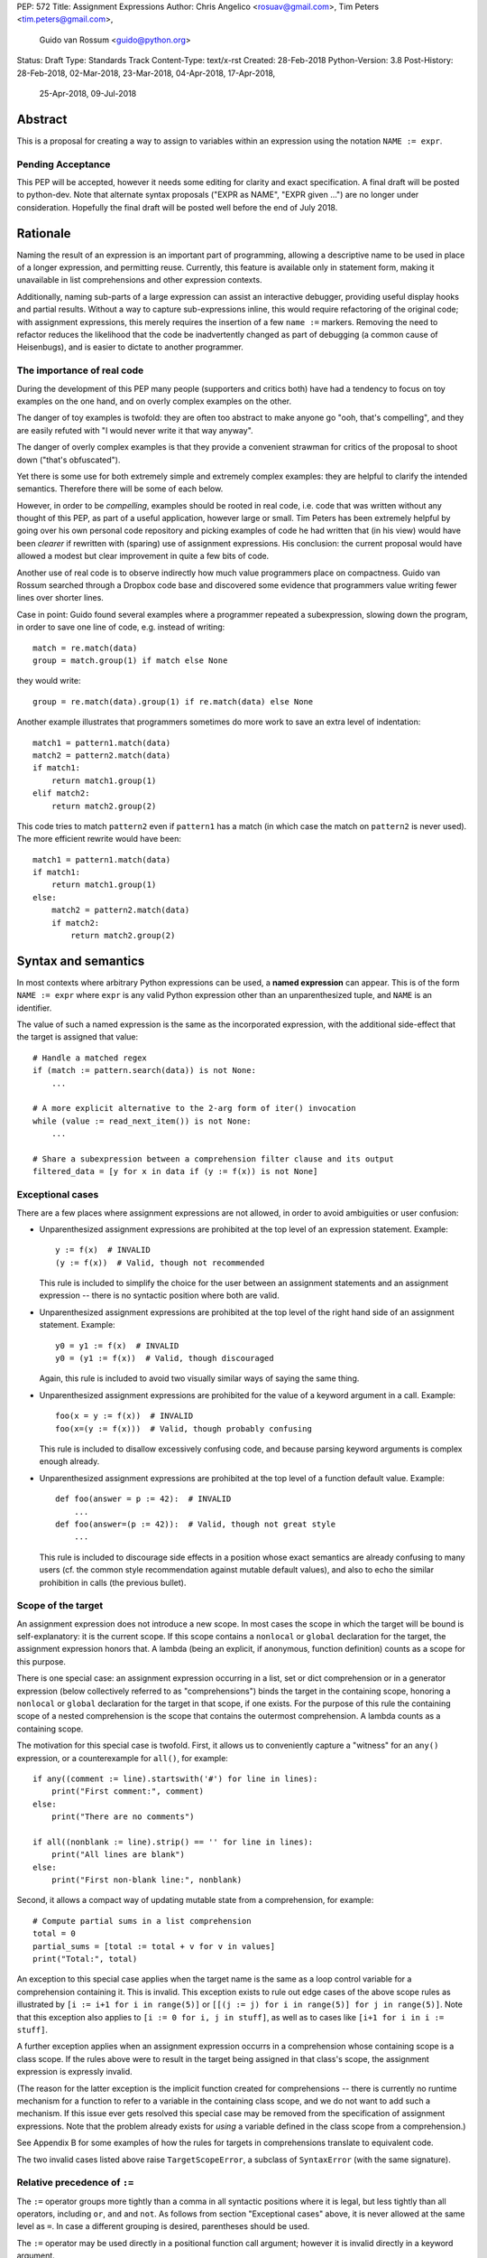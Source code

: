 PEP: 572
Title: Assignment Expressions
Author: Chris Angelico <rosuav@gmail.com>, Tim Peters <tim.peters@gmail.com>,
    Guido van Rossum <guido@python.org>
Status: Draft
Type: Standards Track
Content-Type: text/x-rst
Created: 28-Feb-2018
Python-Version: 3.8
Post-History: 28-Feb-2018, 02-Mar-2018, 23-Mar-2018, 04-Apr-2018, 17-Apr-2018,
              25-Apr-2018, 09-Jul-2018


Abstract
========

This is a proposal for creating a way to assign to variables within an
expression using the notation ``NAME := expr``.

Pending Acceptance
------------------

This PEP will be accepted, however it needs some editing for clarity
and exact specification.  A final draft will be posted to python-dev.
Note that alternate syntax proposals ("EXPR as NAME", "EXPR given
...") are no longer under consideration.  Hopefully the final draft
will be posted well before the end of July 2018.


Rationale
=========

Naming the result of an expression is an important part of programming,
allowing a descriptive name to be used in place of a longer expression,
and permitting reuse.  Currently, this feature is available only in
statement form, making it unavailable in list comprehensions and other
expression contexts.

Additionally, naming sub-parts of a large expression can assist an interactive
debugger, providing useful display hooks and partial results. Without a way to
capture sub-expressions inline, this would require refactoring of the original
code; with assignment expressions, this merely requires the insertion of a few
``name :=`` markers. Removing the need to refactor reduces the likelihood that
the code be inadvertently changed as part of debugging (a common cause of
Heisenbugs), and is easier to dictate to another programmer.

The importance of real code
---------------------------

During the development of this PEP many people (supporters and critics
both) have had a tendency to focus on toy examples on the one hand,
and on overly complex examples on the other.

The danger of toy examples is twofold: they are often too abstract to
make anyone go "ooh, that's compelling", and they are easily refuted
with "I would never write it that way anyway".

The danger of overly complex examples is that they provide a
convenient strawman for critics of the proposal to shoot down ("that's
obfuscated").

Yet there is some use for both extremely simple and extremely complex
examples: they are helpful to clarify the intended semantics.
Therefore there will be some of each below.

However, in order to be *compelling*, examples should be rooted in
real code, i.e. code that was written without any thought of this PEP,
as part of a useful application, however large or small.  Tim Peters
has been extremely helpful by going over his own personal code
repository and picking examples of code he had written that (in his
view) would have been *clearer* if rewritten with (sparing) use of
assignment expressions.  His conclusion: the current proposal would
have allowed a modest but clear improvement in quite a few bits of
code.

Another use of real code is to observe indirectly how much value
programmers place on compactness.  Guido van Rossum searched through a
Dropbox code base and discovered some evidence that programmers value
writing fewer lines over shorter lines.

Case in point: Guido found several examples where a programmer
repeated a subexpression, slowing down the program, in order to save
one line of code, e.g. instead of writing::

    match = re.match(data)
    group = match.group(1) if match else None

they would write::

    group = re.match(data).group(1) if re.match(data) else None

Another example illustrates that programmers sometimes do more work to
save an extra level of indentation::

    match1 = pattern1.match(data)
    match2 = pattern2.match(data)
    if match1:
        return match1.group(1)
    elif match2:
        return match2.group(2)

This code tries to match ``pattern2`` even if ``pattern1`` has a match
(in which case the match on ``pattern2`` is never used).  The more
efficient rewrite would have been::

    match1 = pattern1.match(data)
    if match1:
        return match1.group(1)
    else:
        match2 = pattern2.match(data)
        if match2:
            return match2.group(2)


Syntax and semantics
====================

In most contexts where arbitrary Python expressions can be used, a
**named expression** can appear.  This is of the form ``NAME := expr``
where ``expr`` is any valid Python expression other than an
unparenthesized tuple, and ``NAME`` is an identifier.

The value of such a named expression is the same as the incorporated
expression, with the additional side-effect that the target is assigned
that value::

    # Handle a matched regex
    if (match := pattern.search(data)) is not None:
        ...

    # A more explicit alternative to the 2-arg form of iter() invocation
    while (value := read_next_item()) is not None:
        ...

    # Share a subexpression between a comprehension filter clause and its output
    filtered_data = [y for x in data if (y := f(x)) is not None]

Exceptional cases
-----------------

There are a few places where assignment expressions are not allowed,
in order to avoid ambiguities or user confusion:

- Unparenthesized assignment expressions are prohibited at the top
  level of an expression statement.  Example::

    y := f(x)  # INVALID
    (y := f(x))  # Valid, though not recommended

  This rule is included to simplify the choice for the user between an
  assignment statements and an assignment expression -- there is no
  syntactic position where both are valid.

- Unparenthesized assignment expressions are prohibited at the top
  level of the right hand side of an assignment statement.  Example::

    y0 = y1 := f(x)  # INVALID
    y0 = (y1 := f(x))  # Valid, though discouraged

  Again, this rule is included to avoid two visually similar ways of
  saying the same thing.

- Unparenthesized assignment expressions are prohibited for the value
  of a keyword argument in a call.  Example::

    foo(x = y := f(x))  # INVALID
    foo(x=(y := f(x)))  # Valid, though probably confusing

  This rule is included to disallow excessively confusing code, and
  because parsing keyword arguments is complex enough already.

- Unparenthesized assignment expressions are prohibited at the top
  level of a function default value.  Example::

    def foo(answer = p := 42):  # INVALID
        ...
    def foo(answer=(p := 42)):  # Valid, though not great style
        ...

  This rule is included to discourage side effects in a position whose
  exact semantics are already confusing to many users (cf. the common
  style recommendation against mutable default values), and also to
  echo the similar prohibition in calls (the previous bullet).

Scope of the target
-------------------

An assignment expression does not introduce a new scope.  In most
cases the scope in which the target will be bound is self-explanatory:
it is the current scope.  If this scope contains a ``nonlocal`` or
``global`` declaration for the target, the assignment expression
honors that.  A lambda (being an explicit, if anonymous, function
definition) counts as a scope for this purpose.

There is one special case: an assignment expression occurring in a
list, set or dict comprehension or in a generator expression (below
collectively referred to as "comprehensions") binds the target in the
containing scope, honoring a ``nonlocal`` or ``global`` declaration
for the target in that scope, if one exists.  For the purpose of this
rule the containing scope of a nested comprehension is the scope that
contains the outermost comprehension.  A lambda counts as a containing
scope.

The motivation for this special case is twofold.  First, it allows us
to conveniently capture a "witness" for an ``any()`` expression, or a
counterexample for ``all()``, for example::

    if any((comment := line).startswith('#') for line in lines):
        print("First comment:", comment)
    else:
        print("There are no comments")

    if all((nonblank := line).strip() == '' for line in lines):
        print("All lines are blank")
    else:
        print("First non-blank line:", nonblank)

Second, it allows a compact way of updating mutable state from a
comprehension, for example::

    # Compute partial sums in a list comprehension
    total = 0
    partial_sums = [total := total + v for v in values]
    print("Total:", total)

An exception to this special case applies when the target name is the
same as a loop control variable for a comprehension containing it.
This is invalid.  This exception exists to rule out edge cases of the
above scope rules as illustrated by ``[i := i+1 for i in range(5)]``
or ``[[(j := j) for i in range(5)] for j in range(5)]``.  Note that
this exception also applies to ``[i := 0 for i, j in stuff]``, as well
as to cases like ``[i+1 for i in i := stuff]``.

A further exception applies when an assignment expression occurrs in a
comprehension whose containing scope is a class scope.  If the rules
above were to result in the target being assigned in that class's
scope, the assignment expression is expressly invalid.

(The reason for the latter exception is the implicit function created
for comprehensions -- there is currently no runtime mechanism for a
function to refer to a variable in the containing class scope, and we
do not want to add such a mechanism.  If this issue ever gets resolved
this special case may be removed from the specification of assignment
expressions.  Note that the problem already exists for *using* a
variable defined in the class scope from a comprehension.)

See Appendix B for some examples of how the rules for targets in
comprehensions translate to equivalent code.

The two invalid cases listed above raise ``TargetScopeError``, a
subclass of ``SyntaxError`` (with the same signature).

Relative precedence of ``:=``
-----------------------------

The ``:=`` operator groups more tightly than a comma in all syntactic
positions where it is legal, but less tightly than all operators,
including ``or``, ``and`` and ``not``.  As follows from section
"Exceptional cases" above, it is never allowed at the same level as
``=``.  In case a different grouping is desired, parentheses should be
used.

The ``:=`` operator may be used directly in a positional function call
argument; however it is invalid directly in a keyword argument.

Some examples to clarify what's technically valid or invalid::

    # INVALID
    x := 0

    # Valid alternative
    (x := 0)

    # INVALID
    x = y := 0

    # Valid alternative
    x = (y := 0)

    # Valid
    len(lines := f.readlines())

    # Valid
    foo(x := 3, cat='vector')

    # INVALID
    foo(cat=category := 'vector')

    # Valid alternative
    foo(cat=(category := 'vector'))

Most of the "valid" examples above are not recommended, since human
readers of Python source code who are quickly glancing at some code
may miss the distinction.  But simple cases are not objectionable::

    # Valid
    if any(len(longline := line) >= 100 for line in lines):
        print("Extremely long line:", longline)

This PEP recommends always putting spaces around ``:=``, similar to
PEP 8's recommendation for ``=`` when used for assignment, whereas the
latter disallows spaces around ``=`` used for keyword arguments.)

Change to evaluation order
--------------------------

In order to have precisely defined semantics, the proposal requires
evaluation order to be well-defined.  This is technically not a new
requirement, as function calls may already have side effects.  Python
already has a rule that subexpressions are generally evaluated from
left to right.  However, assignment expressions make these side
effects more visible, and we propose a single change to the current
evaluation order:

- In a dict comprehension ``{X: Y for ...}``, ``Y`` is currently
  evaluated before ``X``.  We propose to change this so that ``X`` is
  evaluated before ``Y``.  (In a dict display like ``{X: Y}}`` this is
  already the case, and also in ``dict((X, Y) for ...)`` which should
  clearly be equivalent to the dict comprehension.)

Differences between  assignment expressions and assignment statements
---------------------------------------------------------------------

Most importantly, since ``:=`` is an expression, it can be used in contexts
where statements are illegal, including lambda functions and comprehensions.

Conversely, assignment expressions don't support the advanced features
found in assignment statements:

- Multiple targets are not directly supported::

    x = y = z = 0  # Equivalent: (z := (y := (x := 0)))

- Single assignment targets other than than a single ``NAME`` are
  not supported::

    # No equivalent
    a[i] = x
    self.rest = []

- Priority around commas is different::

    x = 1, 2  # Sets x to (1, 2)
    (x := 1, 2)  # Sets x to 1

- Iterable packing and unpacking (both regular or extended forms) are
  not supported::

    # Equivalent needs extra parentheses
    loc = x, y  # Use (loc := (x, y))
    info = name, phone, *rest  # Use (info := (name, phone, *rest))

    # No equivalent
    px, py, pz = position
    name, phone, email, *other_info = contact

- Type annotations are not supported::

    # No equivalent
    p: Optional[int] = None

- Augmented assignment is not supported::

    total += tax  # Equivalent: (total := total + tax)


Examples
========

Examples from the Python standard library
-----------------------------------------

site.py
^^^^^^^

*env_base* is only used on these lines, putting its assignment on the if
moves it as the "header" of the block.

- Current::

    env_base = os.environ.get("PYTHONUSERBASE", None)
    if env_base:
        return env_base

- Improved::

    if env_base := os.environ.get("PYTHONUSERBASE", None):
        return env_base

_pydecimal.py
^^^^^^^^^^^^^

Avoid nested if and remove one indentation level.

- Current::

    if self._is_special:
        ans = self._check_nans(context=context)
        if ans:
            return ans

- Improved::

    if self._is_special and (ans := self._check_nans(context=context)):
        return ans

copy.py
^^^^^^^

Code looks more regular and avoid multiple nested if.
(See Appendix A for the origin of this example.)

- Current::

    reductor = dispatch_table.get(cls)
    if reductor:
        rv = reductor(x)
    else:
        reductor = getattr(x, "__reduce_ex__", None)
        if reductor:
            rv = reductor(4)
        else:
            reductor = getattr(x, "__reduce__", None)
            if reductor:
                rv = reductor()
            else:
                raise Error(
                    "un(deep)copyable object of type %s" % cls)

- Improved::

    if reductor := dispatch_table.get(cls):
        rv = reductor(x)
    elif reductor := getattr(x, "__reduce_ex__", None):
        rv = reductor(4)
    elif reductor := getattr(x, "__reduce__", None):
        rv = reductor()
    else:
        raise Error("un(deep)copyable object of type %s" % cls)

datetime.py
^^^^^^^^^^^

*tz* is only used for ``s += tz``, moving its assignment inside the if
helps to show its scope.

- Current::

    s = _format_time(self._hour, self._minute,
                     self._second, self._microsecond,
                     timespec)
    tz = self._tzstr()
    if tz:
        s += tz
    return s

- Improved::

    s = _format_time(self._hour, self._minute,
                     self._second, self._microsecond,
                     timespec)
    if tz := self._tzstr():
        s += tz
    return s

sysconfig.py
^^^^^^^^^^^^

Calling ``fp.readline()`` in the ``while`` condition and calling
``.match()`` on the if lines make the code more compact without making
it harder to understand.

- Current::

    while True:
        line = fp.readline()
        if not line:
            break
        m = define_rx.match(line)
        if m:
            n, v = m.group(1, 2)
            try:
                v = int(v)
            except ValueError:
                pass
            vars[n] = v
        else:
            m = undef_rx.match(line)
            if m:
                vars[m.group(1)] = 0

- Improved::

    while line := fp.readline():
        if m := define_rx.match(line):
            n, v = m.group(1, 2)
            try:
                v = int(v)
            except ValueError:
                pass
            vars[n] = v
        elif m := undef_rx.match(line):
            vars[m.group(1)] = 0


Simplifying list comprehensions
-------------------------------

A list comprehension can map and filter efficiently by capturing
the condition::

    results = [(x, y, x/y) for x in input_data if (y := f(x)) > 0]

Similarly, a subexpression can be reused within the main expression, by
giving it a name on first use::

    stuff = [[y := f(x), x/y] for x in range(5)]

Note that in both cases the variable ``y`` is bound in the containing
scope (i.e. at the same level as ``results`` or ``stuff``).


Capturing condition values
--------------------------

Assignment expressions can be used to good effect in the header of
an ``if`` or ``while`` statement::

    # Loop-and-a-half
    while (command := input("> ")) != "quit":
        print("You entered:", command)

    # Capturing regular expression match objects
    # See, for instance, Lib/pydoc.py, which uses a multiline spelling
    # of this effect
    if match := re.search(pat, text):
        print("Found:", match.group(0))
    # The same syntax chains nicely into 'elif' statements, unlike the
    # equivalent using assignment statements.
    elif match := re.search(otherpat, text):
        print("Alternate found:", match.group(0))
    elif match := re.search(third, text):
        print("Fallback found:", match.group(0))

    # Reading socket data until an empty string is returned
    while data := sock.recv():
        print("Received data:", data)

Particularly with the ``while`` loop, this can remove the need to have an
infinite loop, an assignment, and a condition. It also creates a smooth
parallel between a loop which simply uses a function call as its condition,
and one which uses that as its condition but also uses the actual value.

Fork
----

An example from the low-level UNIX world::

    if pid := os.fork():
        # Parent code
    else:
        # Child code


Rejected alternative proposals
==============================

Proposals broadly similar to this one have come up frequently on python-ideas.
Below are a number of alternative syntaxes, some of them specific to
comprehensions, which have been rejected in favour of the one given above.


Changing the scope rules for comprehensions
-------------------------------------------

A previous version of this PEP proposed subtle changes to the scope
rules for comprehensions, to make them more usable in class scope and
to unify the scope of the "outermost iterable" and the rest of the
comprehension.  However, this part of the proposal would have caused
backwards incompatibilities, and has been withdrawn so the PEP can
focus on assignment expressions.


Alternative spellings
---------------------

Broadly the same semantics as the current proposal, but spelled differently.

1. ``EXPR as NAME``::

       stuff = [[f(x) as y, x/y] for x in range(5)]

   Since ``EXPR as NAME`` already has meaning in ``import``,
   ``except`` and ``with`` statements (with different semantics), this
   would create unnecessary confusion or require special-casing
   (e.g. to forbid assignment within the headers of these statements).

   (Note that ``with EXPR as VAR`` does *not* simply assign the value
   of ``EXPR`` to ``VAR`` -- it calls ``EXPR.__enter__()`` and assigns
   the result of *that* to ``VAR``.)

   Additional reasons to prefer ``:=`` over this spelling include:

   - In ``if f(x) as y`` the assignment target doesn't jump out at you
     -- it just reads like ``if f x blah blah`` and it is too similar
     visually to ``if f(x) and y``.

   - In all other situations where an ``as`` clause is allowed, even
     readers with intermediary skills are led to anticipate that
     clause (however optional) by the keyword that starts the line,
     and the grammar ties that keyword closely to the as clause:

     - ``import foo as bar``
     - ``except Exc as var``
     - ``with ctxmgr() as var``

     To the contrary, the assignment expression does not belong to the
     ``if`` or ``while`` that starts the line, and we intentionally
     allow assignment expressions in other contexts as well.

   - The parallel cadence between

     - ``NAME = EXPR``
     - ``if NAME := EXPR``

     reinforces the visual recognition of assignment expressions.

2. ``EXPR -> NAME``::

       stuff = [[f(x) -> y, x/y] for x in range(5)]

   This syntax is inspired by languages such as R and Haskell, and some
   programmable calculators. (Note that a left-facing arrow ``y <- f(x)`` is
   not possible in Python, as it would be interpreted as less-than and unary
   minus.) This syntax has a slight advantage over 'as' in that it does not
   conflict with ``with``, ``except`` and ``import``, but otherwise is
   equivalent.  But it is entirely unrelated to Python's other use of
   ``->`` (function return type annotations), and compared to ``:=``
   (which dates back to Algol-58) it has a much weaker tradition.

3. Adorning statement-local names with a leading dot::

       stuff = [[(f(x) as .y), x/.y] for x in range(5)] # with "as"
       stuff = [[(.y := f(x)), x/.y] for x in range(5)] # with ":="

   This has the advantage that leaked usage can be readily detected, removing
   some forms of syntactic ambiguity.  However, this would be the only place
   in Python where a variable's scope is encoded into its name, making
   refactoring harder.

4. Adding a ``where:`` to any statement to create local name bindings::

       value = x**2 + 2*x where:
           x = spam(1, 4, 7, q)

   Execution order is inverted (the indented body is performed first, followed
   by the "header").  This requires a new keyword, unless an existing keyword
   is repurposed (most likely ``with:``).  See PEP 3150 for prior discussion
   on this subject (with the proposed keyword being ``given:``).

5. ``TARGET from EXPR``::

       stuff = [[y from f(x), x/y] for x in range(5)]

   This syntax has fewer conflicts than ``as`` does (conflicting only with the
   ``raise Exc from Exc`` notation), but is otherwise comparable to it. Instead
   of paralleling ``with expr as target:`` (which can be useful but can also be
   confusing), this has no parallels, but is evocative.


Special-casing conditional statements
-------------------------------------

One of the most popular use-cases is ``if`` and ``while`` statements.  Instead
of a more general solution, this proposal enhances the syntax of these two
statements to add a means of capturing the compared value::

    if re.search(pat, text) as match:
        print("Found:", match.group(0))

This works beautifully if and ONLY if the desired condition is based on the
truthiness of the captured value.  It is thus effective for specific
use-cases (regex matches, socket reads that return `''` when done), and
completely useless in more complicated cases (eg where the condition is
``f(x) < 0`` and you want to capture the value of ``f(x)``).  It also has
no benefit to list comprehensions.

Advantages: No syntactic ambiguities. Disadvantages: Answers only a fraction
of possible use-cases, even in ``if``/``while`` statements.


Special-casing comprehensions
-----------------------------

Another common use-case is comprehensions (list/set/dict, and genexps). As
above, proposals have been made for comprehension-specific solutions.

1. ``where``, ``let``, or ``given``::

       stuff = [(y, x/y) where y = f(x) for x in range(5)]
       stuff = [(y, x/y) let y = f(x) for x in range(5)]
       stuff = [(y, x/y) given y = f(x) for x in range(5)]

   This brings the subexpression to a location in between the 'for' loop and
   the expression. It introduces an additional language keyword, which creates
   conflicts. Of the three, ``where`` reads the most cleanly, but also has the
   greatest potential for conflict (eg SQLAlchemy and numpy have ``where``
   methods, as does ``tkinter.dnd.Icon`` in the standard library).

2. ``with NAME = EXPR``::

       stuff = [(y, x/y) with y = f(x) for x in range(5)]

   As above, but reusing the `with` keyword. Doesn't read too badly, and needs
   no additional language keyword. Is restricted to comprehensions, though,
   and cannot as easily be transformed into "longhand" for-loop syntax. Has
   the C problem that an equals sign in an expression can now create a name
   binding, rather than performing a comparison. Would raise the question of
   why "with NAME = EXPR:" cannot be used as a statement on its own.

3. ``with EXPR as NAME``::

       stuff = [(y, x/y) with f(x) as y for x in range(5)]

   As per option 2, but using ``as`` rather than an equals sign. Aligns
   syntactically with other uses of ``as`` for name binding, but a simple
   transformation to for-loop longhand would create drastically different
   semantics; the meaning of ``with`` inside a comprehension would be
   completely different from the meaning as a stand-alone statement, while
   retaining identical syntax.

Regardless of the spelling chosen, this introduces a stark difference between
comprehensions and the equivalent unrolled long-hand form of the loop.  It is
no longer possible to unwrap the loop into statement form without reworking
any name bindings.  The only keyword that can be repurposed to this task is
``with``, thus giving it sneakily different semantics in a comprehension than
in a statement; alternatively, a new keyword is needed, with all the costs
therein.


Lowering operator precedence
----------------------------

There are two logical precedences for the ``:=`` operator. Either it should
bind as loosely as possible, as does statement-assignment; or it should bind
more tightly than comparison operators. Placing its precedence between the
comparison and arithmetic operators (to be precise: just lower than bitwise
OR) allows most uses inside ``while`` and ``if`` conditions to be spelled
without parentheses, as it is most likely that you wish to capture the value
of something, then perform a comparison on it::

    pos = -1
    while pos := buffer.find(search_term, pos + 1) >= 0:
        ...

Once find() returns -1, the loop terminates. If ``:=`` binds as loosely as
``=`` does, this would capture the result of the comparison (generally either
``True`` or ``False``), which is less useful.

While this behaviour would be convenient in many situations, it is also harder
to explain than "the := operator behaves just like the assignment statement",
and as such, the precedence for ``:=`` has been made as close as possible to
that of ``=`` (with the exception that it binds tighter than comma).


Allowing commas to the right
----------------------------

Some critics have claimed that the assignment expressions should allow
unparenthesized tuples on the right, so that these two would be equivalent::

    (point := (x, y))
    (point := x, y)

(With the current version of the proposal, the latter would be
equivalent to ``((point := x), y)``.)

However, adopting this stance would logically lead to the conclusion
that when used in a function call, assignment expressions also bind
less tight than comma, so we'd have the following confusing equivalence::

    foo(x := 1, y)
    foo(x := (1, y))

The less confusing option is to make ``:=`` bind more tightly than comma.


Always requiring parentheses
----------------------------

It's been proposed to just always require parenthesize around an
assignment expression.  This would resolve many ambiguities, and
indeed parentheses will frequently be needed to extract the desired
subexpression.  But in the following cases the extra parentheses feel
redundant::

    # Top level in if
    if match := pattern.match(line):
        return match.group(1)

    # Short call
    len(lines := f.readlines())


Frequently Raised Objections
============================

Why not just turn existing assignment into an expression?
---------------------------------------------------------

C and its derivatives define the ``=`` operator as an expression, rather than
a statement as is Python's way.  This allows assignments in more contexts,
including contexts where comparisons are more common.  The syntactic similarity
between ``if (x == y)`` and ``if (x = y)`` belies their drastically different
semantics.  Thus this proposal uses ``:=`` to clarify the distinction.


This could be used to create ugly code!
---------------------------------------

So can anything else.  This is a tool, and it is up to the programmer to use it
where it makes sense, and not use it where superior constructs can be used.


With assignment expressions, why bother with assignment statements?
-------------------------------------------------------------------

The two forms have different flexibilities.  The ``:=`` operator can be used
inside a larger expression; the ``=`` statement can be augmented to ``+=`` and
its friends, can be chained, and can assign to attributes and subscripts.


Why not use a sublocal scope and prevent namespace pollution?
-------------------------------------------------------------

Previous revisions of this proposal involved sublocal scope (restricted to a
single statement), preventing name leakage and namespace pollution.  While a
definite advantage in a number of situations, this increases complexity in
many others, and the costs are not justified by the benefits. In the interests
of language simplicity, the name bindings created here are exactly equivalent
to any other name bindings, including that usage at class or module scope will
create externally-visible names.  This is no different from ``for`` loops or
other constructs, and can be solved the same way: ``del`` the name once it is
no longer needed, or prefix it with an underscore.

(The author wishes to thank Guido van Rossum and Christoph Groth for their
suggestions to move the proposal in this direction. [2]_)


Style guide recommendations
===========================

As expression assignments can sometimes be used equivalently to statement
assignments, the question of which should be preferred will arise. For the
benefit of style guides such as PEP 8, two recommendations are suggested.

1. If either assignment statements or assignment expressions can be
   used, prefer statements; they are a clear declaration of intent.

2. If using assignment expressions would lead to ambiguity about
   execution order, restructure it to use statements instead.


Acknowledgements
================

The authors wish to thank Nick Coghlan and Steven D'Aprano for their
considerable contributions to this proposal, and members of the
core-mentorship mailing list for assistance with implementation.


Appendix A: Tim Peters's findings
=================================

Here's a brief essay Tim Peters wrote on the topic.

I dislike "busy" lines of code, and also dislike putting conceptually
unrelated logic on a single line.  So, for example, instead of::

    i = j = count = nerrors = 0

I prefer::

    i = j = 0
    count = 0
    nerrors = 0

instead.  So I suspected I'd find few places I'd want to use
assignment expressions.  I didn't even consider them for lines already
stretching halfway across the screen.  In other cases, "unrelated"
ruled::

    mylast = mylast[1]
    yield mylast[0]

is a vast improvment over the briefer::

    yield (mylast := mylast[1])[0]

The original two statements are doing entirely different conceptual
things, and slamming them together is conceptually insane.

In other cases, combining related logic made it harder to understand,
such as rewriting::

    while True:
        old = total
        total += term
        if old == total:
            return total
        term *= mx2 / (i*(i+1))
        i += 2

as the briefer::

    while total != (total := total + term):
        term *= mx2 / (i*(i+1))
        i += 2
    return total

The ``while`` test there is too subtle, crucially relying on strict
left-to-right evaluation in a non-short-circuiting or method-chaining
context.  My brain isn't wired that way.

But cases like that were rare.  Name binding is very frequent, and
"sparse is better than dense" does not mean "almost empty is better
than sparse".  For example, I have many functions that return ``None``
or ``0`` to communicate "I have nothing useful to return in this case,
but since that's expected often I'm not going to annoy you with an
exception".  This is essentially the same as regular expression search
functions returning ``None`` when there is no match.  So there was lots
of code of the form::

    result = solution(xs, n)
    if result:
        # use result

I find that clearer, and certainly a bit less typing and
pattern-matching reading, as::

    if result := solution(xs, n):
        # use result

It's also nice to trade away a small amount of horizontal whitespace
to get another _line_ of surrounding code on screen.  I didn't give
much weight to this at first, but it was so very frequent it added up,
and I soon enough became annoyed that I couldn't actually run the
briefer code.  That surprised me!

There are other cases where assignment expressions really shine.
Rather than pick another from my code, Kirill Balunov gave a lovely
example from the standard library's ``copy()`` function in ``copy.py``::

    reductor = dispatch_table.get(cls)
    if reductor:
        rv = reductor(x)
    else:
        reductor = getattr(x, "__reduce_ex__", None)
        if reductor:
            rv = reductor(4)
        else:
            reductor = getattr(x, "__reduce__", None)
            if reductor:
                rv = reductor()
            else:
                raise Error("un(shallow)copyable object of type %s" % cls)

The ever-increasing indentation is semantically misleading: the logic
is conceptually flat, "the first test that succeeds wins"::

    if reductor := dispatch_table.get(cls):
        rv = reductor(x)
    elif reductor := getattr(x, "__reduce_ex__", None):
        rv = reductor(4)
    elif reductor := getattr(x, "__reduce__", None):
        rv = reductor()
    else:
        raise Error("un(shallow)copyable object of type %s" % cls)

Using easy assignment expressions allows the visual structure of the
code to emphasize the conceptual flatness of the logic;
ever-increasing indentation obscured it.

A smaller example from my code delighted me, both allowing to put
inherently related logic in a single line, and allowing to remove an
annoying "artificial" indentation level::

    diff = x - x_base
    if diff:
        g = gcd(diff, n)
        if g > 1:
            return g

became::

    if (diff := x - x_base) and (g := gcd(diff, n)) > 1:
        return g

That ``if`` is about as long as I want my lines to get, but remains easy
to follow.

So, in all, in most lines binding a name, I wouldn't use assignment
expressions, but because that construct is so very frequent, that
leaves many places I would.  In most of the latter, I found a small
win that adds up due to how often it occurs, and in the rest I found a
moderate to major win.  I'd certainly use it more often than ternary
``if``, but significantly less often than augmented assignment.

A numeric example
-----------------

I have another example that quite impressed me at the time.

Where all variables are positive integers, and a is at least as large
as the n'th root of x, this algorithm returns the floor of the n'th
root of x (and roughly doubling the number of accurate bits per
iteration)::

    while a > (d := x // a**(n-1)):
        a = ((n-1)*a + d) // n
    return a

It's not obvious why that works, but is no more obvious in the "loop
and a half" form. It's hard to prove correctness without building on
the right insight (the "arithmetic mean - geometric mean inequality"),
and knowing some non-trivial things about how nested floor functions
behave. That is, the challenges are in the math, not really in the
coding.

If you do know all that, then the assignment-expression form is easily
read as "while the current guess is too large, get a smaller guess",
where the "too large?" test and the new guess share an expensive
sub-expression.

To my eyes, the original form is harder to understand::

    while True:
        d = x // a**(n-1)
        if a <= d:
            break
        a = ((n-1)*a + d) // n
    return a


Appendix B: Rough code translations for comprehensions
======================================================

This appendix attempts to clarify (though not specify) the rules when
a target occurs in a comprehension or in a generator expression.
For a number of illustrative examples we show the original code,
containing a comprehension, and the translation, where the
comprehension has been replaced by an equivalent generator function
plus some scaffolding.

Since ``[x for ...]`` is equivalent to ``list(x for ...)`` these
examples all use list comprehensions without loss of generality.
And since these examples are meant to clarify edge cases of the rules,
they aren't trying to look like real code.

Note: comprehensions are already implemented via synthesizing nested
generator functions like those in this appendix.  The new part is
adding appropriate declarations to establish the intended scope of
assignment expression targets (the same scope they resolve to as if
the assignment were performed in the block containing the outermost
comprehension).  For type inference purposes, these illustrative
expansions do not imply that assignment expression targets are always
Optional (but they do indicate the target binding scope).

Let's start with a reminder of what code is generated for a generator
expression without assignment expression.

- Original code (EXPR usually references VAR)::

    def f():
        a = [EXPR for VAR in ITERABLE]

- Translation (let's not worry about name conflicts)::

    def f():
        def genexpr(iterator):
            for VAR in iterator:
                yield EXPR
        a = list(genexpr(iter(ITERABLE)))

Let's add a simple assignment expression.

- Original code::

    def f():
        a = [TARGET := EXPR for VAR in ITERABLE]

- Translation::

    def f():
        if False:
            TARGET = None  # Dead code to ensure TARGET is a local variable
        def genexpr(iterator):
            nonlocal TARGET
            for VAR in iterator:
                TARGET = EXPR
                yield TARGET
        a = list(genexpr(iter(ITERABLE)))

Let's add a ``global TARGET`` declaration in ``f()``.

- Original code::

    def f():
        global TARGET
        a = [TARGET := EXPR for VAR in ITERABLE]

- Translation::

    def f():
        global TARGET
        def genexpr(iterator):
            global TARGET
            for VAR in iterator:
                TARGET = EXPR
                yield TARGET
        a = list(genexpr(iter(ITERABLE)))

Or instead let's add a ``nonlocal TARGET`` declaration in ``f()``.

- Original code::

    def g():
        TARGET = ...
        def f():
            nonlocal TARGET
            a = [TARGET := EXPR for VAR in ITERABLE]

- Translation::

    def g():
        TARGET = ...
        def f():
            nonlocal TARGET
            def genexpr(iterator):
                nonlocal TARGET
                for VAR in iterator:
                    TARGET = EXPR
                    yield TARGET
            a = list(genexpr(iter(ITERABLE)))

Finally, let's nest two comprehensions.

- Original code::

    def f():
        a = [[TARGET := i for i in range(3)] for j in range(2)]
        # I.e., a = [[0, 1, 2], [0, 1, 2]]
        print(TARGET)  # prints 2

- Translation::

    def f():
        if False:
            TARGET = None
        def outer_genexpr(outer_iterator):
            nonlocal TARGET
            def inner_generator(inner_iterator):
                nonlocal TARGET
                for i in inner_iterator:
                    TARGET = i
                    yield i
            for j in outer_iterator:
                yield list(inner_generator(range(3)))
        a = list(outer_genexpr(range(2)))
        print(TARGET)


Appendix C: No Changes to Scope Semantics
=========================================

Because it has been a point of confusion, note that nothing about Python's
scoping semantics is changed.  Function-local scopes continue to be resolved
at compile time, and to have indefinite temporal extent at run time ("full
closures").  Example::

    a = 42
    def f():
        # `a` is local to `f`
        yield ((a := i) for i in range(3))
        yield lambda: a + 100
        print("done")

Then::

    >>> results = list(f()) # [genexp, lambda]
    done
    # The execution frame for f no longer exists in CPython,
    # but f's locals live so long as they can still be referenced.
    >>> list(map(type, results))
    [<class 'generator'>, <class 'function'>]
    >>> list(results[0])
    [0, 1, 2]
    >>> results[1]()
    102
    >>> a
    42


References
==========

.. [1] Proof of concept / reference implementation
   (https://github.com/Rosuav/cpython/tree/assignment-expressions)
.. [2] Pivotal post regarding inline assignment semantics
   (https://mail.python.org/pipermail/python-ideas/2018-March/049409.html)


Copyright
=========

This document has been placed in the public domain.



..
   Local Variables:
   mode: indented-text
   indent-tabs-mode: nil
   sentence-end-double-space: t
   fill-column: 70
   coding: utf-8
   End:
